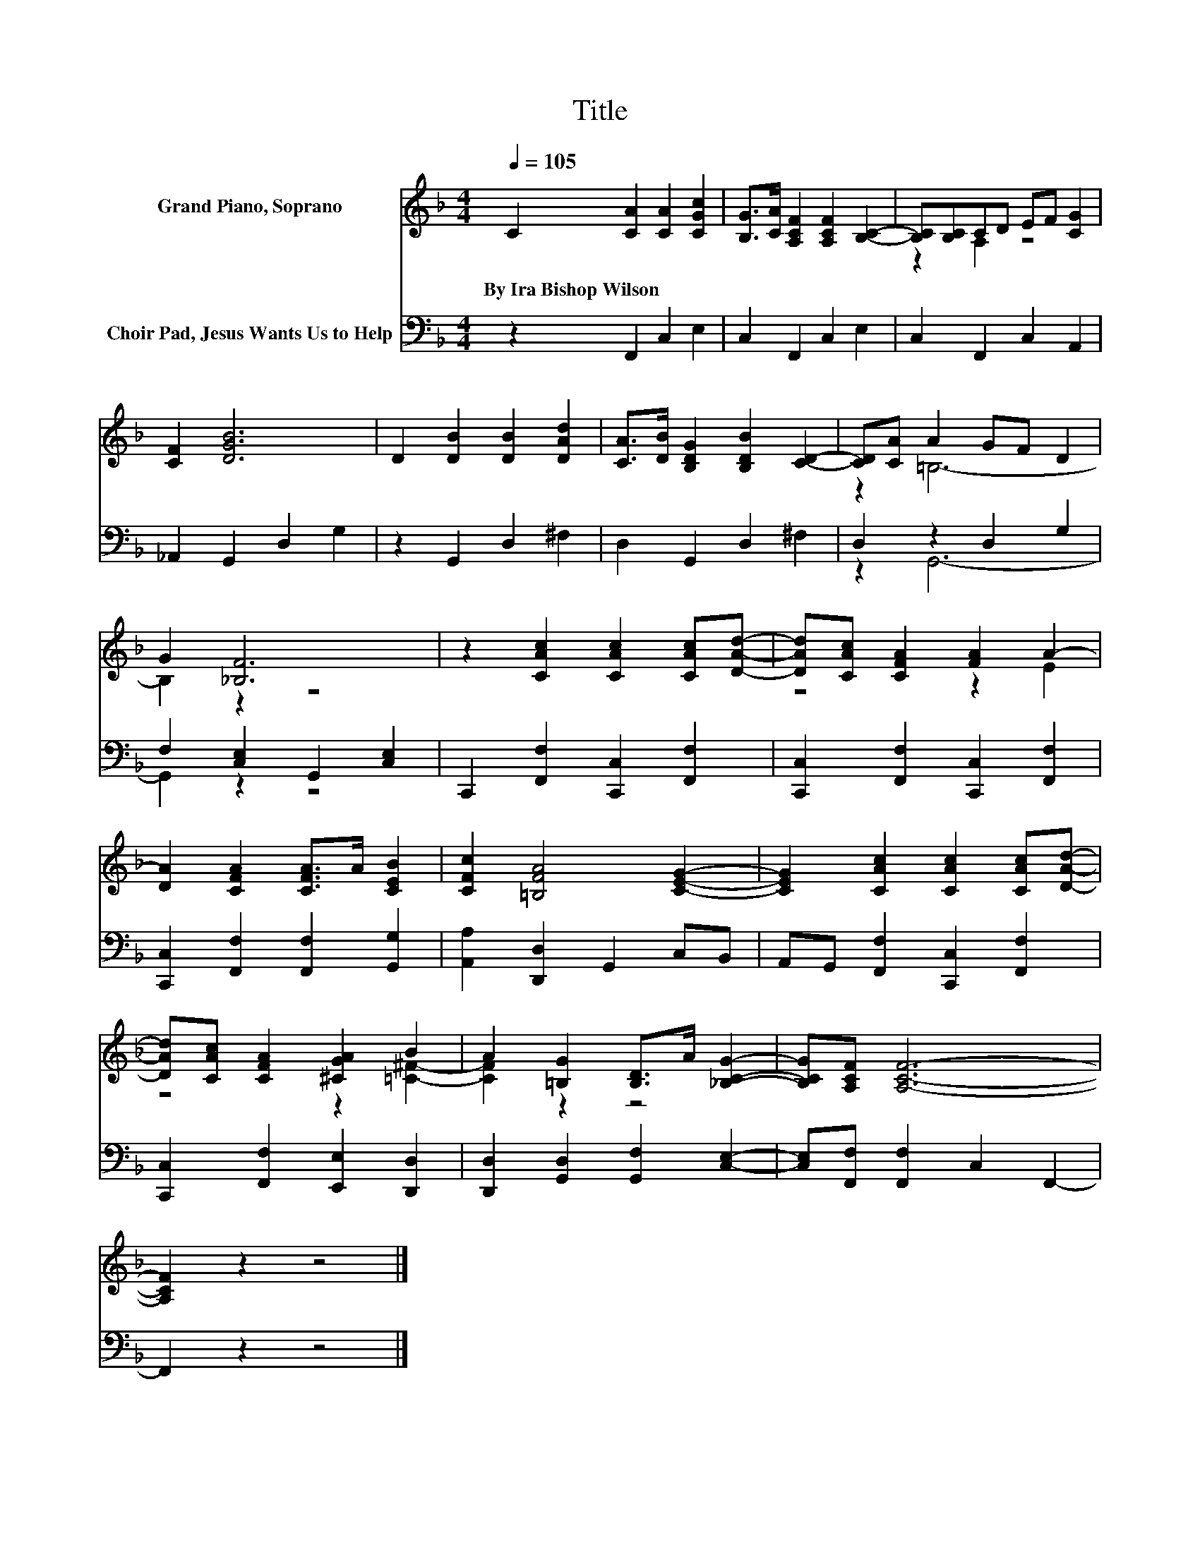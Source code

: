 X:1
T:Title
%%score ( 1 2 ) ( 3 4 )
L:1/8
Q:1/4=105
M:4/4
K:F
V:1 treble nm="Grand Piano, Soprano"
V:2 treble 
V:3 bass nm="Choir Pad, Jesus Wants Us to Help"
V:4 bass 
V:1
 C2 [CA]2 [CA]2 [CGc]2 | [B,G]>[CA] [A,CF]2 [A,CF]2 [B,C]2- | [B,C][B,C]CD EF [CG]2 | %3
w: By~Ira~Bishop~Wilson * * *|||
 [CF]2 [DGB]6 | D2 [DB]2 [DB]2 [DAd]2 | [CA]>[DB] [B,DG]2 [B,DB]2 [CD]2- | [CD][CA] A2 GF D2 | %7
w: ||||
 G2 [_B,F]6 | z2 [CAc]2 [CAc]2 [CAc][DAd]- | [DAd][CAc] [CFA]2 [FA]2 A2- | %10
w: |||
 [DA]2 [CFA]2 [CFA]>A [CEB]2 | [CFc]2 [=B,FA]4 [CEG]2- | [CEG]2 [CAc]2 [CAc]2 [CAc][DAd]- | %13
w: |||
 [DAd][CAc] [CFA]2 [^CGA]2 B2 | A2 [=B,G]2 [B,D]>A [_B,CG]2- | [B,CG][A,CF] [A,CF]6- | %16
w: |||
 [A,CF]2 z2 z4 |] %17
w: |
V:2
 x8 | x8 | z2 A,2 z4 | x8 | x8 | x8 | z2 =B,6- | B,2 z2 z4 | x8 | z4 z2 E2 | x8 | x8 | x8 | %13
 z4 z2 [=C^F]2- | [CF]2 z2 z4 | x8 | x8 |] %17
V:3
 z2 F,,2 C,2 E,2 | C,2 F,,2 C,2 E,2 | C,2 F,,2 C,2 A,,2 | _A,,2 G,,2 D,2 G,2 | z2 G,,2 D,2 ^F,2 | %5
 D,2 G,,2 D,2 ^F,2 | D,2 z2 D,2 G,2 | F,2 [C,E,]2 G,,2 [C,E,]2 | C,,2 [F,,F,]2 [C,,C,]2 [F,,F,]2 | %9
 [C,,C,]2 [F,,F,]2 [C,,C,]2 [F,,F,]2 | [C,,C,]2 [F,,F,]2 [F,,F,]2 [G,,G,]2 | %11
 [A,,A,]2 [D,,D,]2 G,,2 C,B,, | A,,G,, [F,,F,]2 [C,,C,]2 [F,,F,]2 | %13
 [C,,C,]2 [F,,F,]2 [E,,E,]2 [D,,D,]2 | [D,,D,]2 [G,,D,]2 [G,,F,]2 [C,E,]2- | %15
 [C,E,][F,,F,] [F,,F,]2 C,2 F,,2- | F,,2 z2 z4 |] %17
V:4
 x8 | x8 | x8 | x8 | x8 | x8 | z2 G,,6- | G,,2 z2 z4 | x8 | x8 | x8 | x8 | x8 | x8 | x8 | x8 | %16
 x8 |] %17

